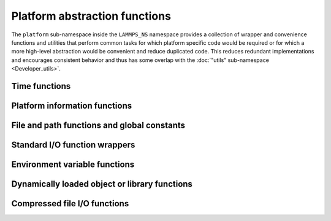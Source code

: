 Platform abstraction functions
------------------------------

The ``platform`` sub-namespace inside the ``LAMMPS_NS`` namespace
provides a collection of wrapper and convenience functions and utilities
that perform common tasks for which platform specific code would be
required or for which a more high-level abstraction would be convenient
and reduce duplicated code.  This reduces redundant implementations and
encourages consistent behavior and thus has some overlap with the
:doc:`"utils" sub-namespace <Developer_utils>`.

Time functions
^^^^^^^^^^^^^^

.. doxygenfunction:: cputime
   :project: progguide

.. doxygenfunction:: walltime
   :project: progguide

Platform information functions
^^^^^^^^^^^^^^^^^^^^^^^^^^^^^^

.. doxygenfunction:: os_info
   :project: progguide

.. doxygenfunction:: compiler_info
   :project: progguide

.. doxygenfunction:: cxx_standard
   :project: progguide

.. doxygenfunction:: openmp_standard
   :project: progguide

.. doxygenfunction:: mpi_vendor
   :project: progguide

.. doxygenfunction:: mpi_info
   :project: progguide


File and path functions and global constants
^^^^^^^^^^^^^^^^^^^^^^^^^^^^^^^^^^^^^^^^^^^^

.. doxygenvariable:: filepathsep
   :project: progguide

.. doxygenvariable:: pathvarsep
   :project: progguide

.. doxygenfunction:: guesspath
   :project: progguide

.. doxygenfunction:: path_basename
   :project: progguide

.. doxygenfunction:: path_join
   :project: progguide

.. doxygenfunction:: file_is_readable
   :project: progguide

.. doxygenfunction:: is_console
   :project: progguide

.. doxygenfunction:: path_is_directory
   :project: progguide

.. doxygenfunction:: current_directory
   :project: progguide

.. doxygenfunction:: list_directory
   :project: progguide

.. doxygenfunction:: chdir
   :project: progguide

.. doxygenfunction:: mkdir
   :project: progguide

.. doxygenfunction:: rmdir
   :project: progguide

.. doxygenfunction:: unlink
   :project: progguide

Standard I/O function wrappers
^^^^^^^^^^^^^^^^^^^^^^^^^^^^^^

.. doxygenfunction:: ftell
   :project: progguide

.. doxygenfunction:: fseek
   :project: progguide

.. doxygenfunction:: ftruncate
   :project: progguide

.. doxygenfunction:: popen
   :project: progguide

.. doxygenfunction:: pclose
   :project: progguide

Environment variable functions
^^^^^^^^^^^^^^^^^^^^^^^^^^^^^^

.. doxygenfunction:: putenv
   :project: progguide

.. doxygenfunction:: list_pathenv
   :project: progguide

.. doxygenfunction:: find_exe_path
   :project: progguide

Dynamically loaded object or library functions
^^^^^^^^^^^^^^^^^^^^^^^^^^^^^^^^^^^^^^^^^^^^^^

.. doxygenfunction:: dlopen
   :project: progguide

.. doxygenfunction:: dlclose
   :project: progguide

.. doxygenfunction:: dlsym
   :project: progguide

Compressed file I/O functions
^^^^^^^^^^^^^^^^^^^^^^^^^^^^^

.. doxygenfunction:: has_zip_extension
   :project: progguide

.. doxygenfunction:: zip_read
   :project: progguide

.. doxygenfunction:: zip_write
   :project: progguide

